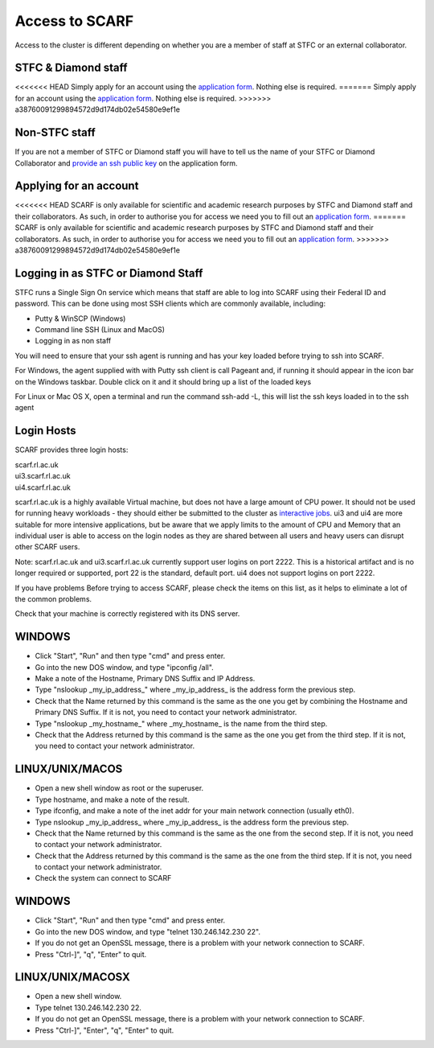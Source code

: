 ###############
Access to SCARF
###############

Access to the cluster is different depending on whether you are a member of staff at STFC or an external collaborator.

$$$$$$$$$$$$$$$$$$$$
STFC & Diamond staff
$$$$$$$$$$$$$$$$$$$$

<<<<<<< HEAD
Simply apply for an account using the `application form <registration.html>`_. Nothing else is required.
=======
Simply apply for an account using the `application form <registration>`_. Nothing else is required.
>>>>>>> a38760091299894572d9d174db02e54580e9ef1e

$$$$$$$$$$$$$$
Non-STFC staff
$$$$$$$$$$$$$$

If you are not a member of STFC or Diamond staff you will have to tell us the name of your STFC or Diamond Collaborator and `provide an ssh public key <ssh_key>`_ on the application form.

$$$$$$$$$$$$$$$$$$$$$$$
Applying for an account
$$$$$$$$$$$$$$$$$$$$$$$

<<<<<<< HEAD
SCARF is only available for scientific and academic research purposes by STFC and Diamond staff and their collaborators. As such, in order to authorise you for access we need you to fill out an `application form <registration.html>`_.
=======
SCARF is only available for scientific and academic research purposes by STFC and Diamond staff and their collaborators. As such, in order to authorise you for access we need you to fill out an `application form <registration>`_.
>>>>>>> a38760091299894572d9d174db02e54580e9ef1e

$$$$$$$$$$$$$$$$$$$$$$$$$$$$$$$$$$$
Logging in as STFC or Diamond Staff
$$$$$$$$$$$$$$$$$$$$$$$$$$$$$$$$$$$

STFC runs a Single Sign On service which means that staff are able to log into SCARF using their Federal ID and password. This can be done using most SSH clients which are commonly available, including:

* Putty & WinSCP (Windows)
* Command line SSH (Linux and MacOS)
* Logging in as non staff

You will need to ensure that your ssh agent is running and has your key loaded before trying to ssh into SCARF.

For Windows, the agent supplied with with Putty ssh client is call Pageant and, if running it should appear in the icon bar on the Windows taskbar. Double click on it and it should bring up a list of the loaded keys

For Linux or Mac OS X, open a terminal and run the command ssh-add -L, this will list the ssh keys loaded in to the ssh agent

$$$$$$$$$$$
Login Hosts
$$$$$$$$$$$

SCARF provides three login hosts:

| scarf.rl.ac.uk
| ui3.scarf.rl.ac.uk
| ui4.scarf.rl.ac.uk

scarf.rl.ac.uk is a highly available Virtual machine, but does not have a large amount of CPU power. It should not be used for running heavy workloads - they should either be submitted to the cluster as `interactive jobs <jobs.html>`_. ui3 and ui4 are more suitable for more intensive applications, but be aware that we apply limits to the amount of CPU and Memory that an individual user is able to access on the login nodes as they are shared between all users and heavy users can disrupt other SCARF users.

Note: scarf.rl.ac.uk and ui3.scarf.rl.ac.uk currently support user logins on port 2222. This is a historical artifact and is no longer required or supported, port 22 is the standard, default port. ui4 does not support logins on port 2222.

If you have problems
Before trying to access SCARF, please check the items on this list, as it helps to eliminate a lot of the common problems.

Check that your machine is correctly registered with its DNS server.

$$$$$$$
WINDOWS
$$$$$$$

* Click "Start", "Run" and then type "cmd" and press enter.
* Go into the new DOS window, and type "ipconfig /all".
* Make a note of the Hostname, Primary DNS Suffix and IP Address.
* Type "nslookup _my_ip_address_" where _my_ip_address_ is the address form the previous step.
* Check that the Name returned by this command is the same as the one you get by combining the Hostname and Primary DNS Suffix. If it is not, you need to contact your network administrator.
* Type "nslookup _my_hostname_" where _my_hostname_ is the name from the third step.
* Check that the Address returned by this command is the same as the one you get from the third step. If it is not, you need to contact your network administrator.

$$$$$$$$$$$$$$$$
LINUX/UNIX/MACOS
$$$$$$$$$$$$$$$$

* Open a new shell window as root or the superuser.
* Type hostname, and make a note of the result.
* Type ifconfig, and make a note of the inet addr for your main network connection (usually eth0).
* Type nslookup _my_ip_address_ where _my_ip_address_ is the address form the previous step.
* Check that the Name returned by this command is the same as the one from the second step. If it is not, you need to contact your network administrator.
* Check that the Address returned by this command is the same as the one from the third step. If it is not, you need to contact your network administrator.
* Check the system can connect to SCARF

$$$$$$$
WINDOWS
$$$$$$$

* Click "Start", "Run" and then type "cmd" and press enter.
* Go into the new DOS window, and type "telnet 130.246.142.230 22".
* If you do not get an OpenSSL message, there is a problem with your network connection to SCARF.
* Press "Ctrl-]", "q", "Enter" to quit.

$$$$$$$$$$$$$$$$$
LINUX/UNIX/MACOSX
$$$$$$$$$$$$$$$$$

* Open a new shell window.

* Type telnet 130.246.142.230 22.

* If you do not get an OpenSSL message, there is a problem with your network connection to SCARF.

* Press "Ctrl-]", "Enter", "q", "Enter" to quit.
